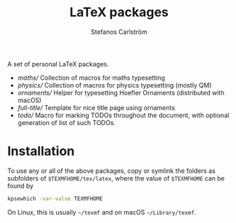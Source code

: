 #+TITLE: LaTeX packages
#+AUTHOR: Stefanos Carlström
#+EMAIL: stefanos.carlstrom@gmail.com

A set of personal LaTeX packages.

- [[maths/]] Collection of macros for maths typesetting
- [[physics/]] Collection of macros for physics typesetting (mostly QM)
- [[ornaments/]] Helper for typesetting Hoefler Ornaments (distributed
  with macOS)
- [[full-title/]] Template for nice title page using ornaments
- [[todo/]] Macro for marking TODOs throughout the document, with optional
  generation of list of such TODOs.

* Installation
  To use any or all of the above packages, copy or symlink the folders
  as subfolders of =$TEXMFHOME/tex/latex=, where the value of
  =$TEXMFHOME= can be found by
  #+BEGIN_SRC sh
  kpsewhich -var-value TEXMFHOME
  #+END_SRC
  On Linux, this is usually =~/texmf= and on macOS =~/Library/texmf=.

